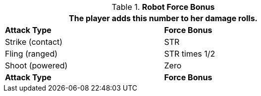 // combat table that was lost in translations

.*Robot Force Bonus*
[width="75%",cols="<,<",frame="all", stripes="even"]
|===
2+<|The player adds this number to her damage rolls.

s|Attack Type
s|Force Bonus

|Strike (contact)
|STR

|Fling (ranged)
|STR times 1/2

|Shoot (powered)
|Zero

s|Attack Type
s|Force Bonus

|===
